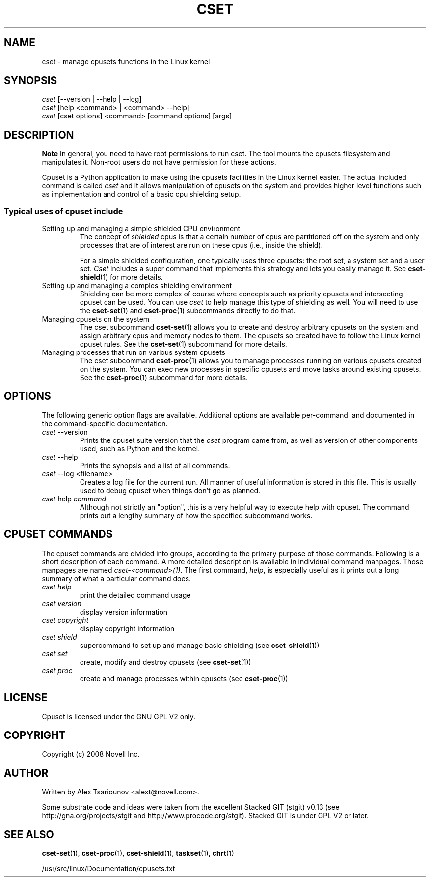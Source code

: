 .\" ** You probably do not want to edit this file directly **
.\" It was generated using the DocBook XSL Stylesheets (version 1.69.1).
.\" Instead of manually editing it, you probably should edit the DocBook XML
.\" source for it and then use the DocBook XSL Stylesheets to regenerate it.
.TH "CSET" "1" "05/30/2008" "" ""
.\" disable hyphenation
.nh
.\" disable justification (adjust text to left margin only)
.ad l
.SH "NAME"
cset \- manage cpusets functions in the Linux kernel
.SH "SYNOPSIS"
.sp
.nf
\fIcset\fR [\-\-version | \-\-help | \-\-log]
\fIcset\fR [help <command> | <command> \-\-help]
\fIcset\fR [cset options] <command> [command options] [args]
.fi
.SH "DESCRIPTION"
.sp
.it 1 an-trap
.nr an-no-space-flag 1
.nr an-break-flag 1
.br
\fBNote\fR
In general, you need to have root permissions to run cset. The tool mounts the cpusets filesystem and manipulates it. Non\-root users do not have permission for these actions.

Cpuset is a Python application to make using the cpusets facilities in the Linux kernel easier. The actual included command is called \fIcset\fR and it allows manipulation of cpusets on the system and provides higher level functions such as implementation and control of a basic cpu shielding setup.
.SS "Typical uses of cpuset include"
.TP
Setting up and managing a simple shielded CPU environment
The concept of \fIshielded\fR cpus is that a certain number of cpus are partitioned off on the system and only processes that are of interest are run on these cpus (i.e., inside the shield).

For a simple shielded configuration, one typically uses three cpusets: the root set, a system set and a user set. \fICset\fR includes a super command that implements this strategy and lets you easily manage it. See \fBcset\-shield\fR(1) for more details.
.TP
Setting up and managing a comples shielding environment
Shielding can be more complex of course where concepts such as priority cpusets and intersecting cpuset can be used. You can use \fIcset\fR to help manage this type of shielding as well. You will need to use the \fBcset\-set\fR(1) and \fBcset\-proc\fR(1) subcommands directly to do that.
.TP
Managing cpusets on the system
The cset subcommand \fBcset\-set\fR(1) allows you to create and destroy arbitrary cpusets on the system and assign arbitrary cpus and memory nodes to them. The cpusets so created have to follow the Linux kernel cpuset rules. See the \fBcset\-set\fR(1) subcommand for more details.
.TP
Managing processes that run on various system cpusets
The cset subcommand \fBcset\-proc\fR(1) allows you to manage processes running on various cpusets created on the system. You can exec new processes in specific cpusets and move tasks around existing cpusets. See the \fBcset\-proc\fR(1) subcommand for more details.
.SH "OPTIONS"
The following generic option flags are available. Additional options are available per\-command, and documented in the command\-specific documentation.
.TP
\fIcset\fR \-\-version
Prints the cpuset suite version that the \fIcset\fR program came from, as well as version of other components used, such as Python and the kernel.
.TP
\fIcset\fR \-\-help
Prints the synopsis and a list of all commands.
.TP
\fIcset\fR \-\-log <filename>
Creates a log file for the current run. All manner of useful information is stored in this file. This is usually used to debug cpuset when things don't go as planned.
.TP
\fIcset\fR help \fIcommand\fR
Although not strictly an "option", this is a very helpful way to execute help with cpuset. The command prints out a lengthy summary of how the specified subcommand works.
.SH "CPUSET COMMANDS"
The cpuset commands are divided into groups, according to the primary purpose of those commands. Following is a short description of each command. A more detailed description is available in individual command manpages. Those manpages are named \fIcset\-<command>(1)\fR. The first command, \fIhelp\fR, is especially useful as it prints out a long summary of what a particular command does.
.TP
\fIcset help\fR
print the detailed command usage
.TP
\fIcset version\fR
display version information
.TP
\fIcset copyright\fR
display copyright information
.TP
\fIcset shield\fR
supercommand to set up and manage basic shielding (see \fBcset\-shield\fR(1))
.TP
\fIcset set\fR
create, modify and destroy cpusets (see \fBcset\-set\fR(1))
.TP
\fIcset proc\fR
create and manage processes within cpusets (see \fBcset\-proc\fR(1))
.SH "LICENSE"
Cpuset is licensed under the GNU GPL V2 only.
.SH "COPYRIGHT"
Copyright (c) 2008 Novell Inc.
.SH "AUTHOR"
Written by Alex Tsariounov <alext@novell.com>.

Some substrate code and ideas were taken from the excellent Stacked GIT (stgit) v0.13 (see http://gna.org/projects/stgit and http://www.procode.org/stgit). Stacked GIT is under GPL V2 or later.
.SH "SEE ALSO"
\fBcset\-set\fR(1), \fBcset\-proc\fR(1), \fBcset\-shield\fR(1), \fBtaskset\fR(1), \fBchrt\fR(1)

/usr/src/linux/Documentation/cpusets.txt

